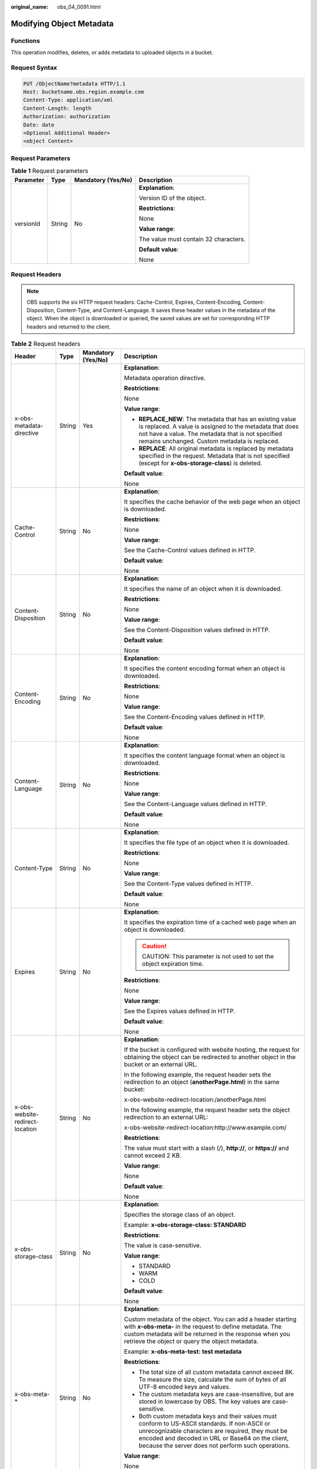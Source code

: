 :original_name: obs_04_0091.html

.. _obs_04_0091:

Modifying Object Metadata
=========================

Functions
---------

This operation modifies, deletes, or adds metadata to uploaded objects in a bucket.

Request Syntax
--------------

.. code-block:: text

   PUT /ObjectName?metadata HTTP/1.1
   Host: bucketname.obs.region.example.com
   Content-Type: application/xml
   Content-Length: length
   Authorization: authorization
   Date: date
   <Optional Additional Header>
   <object Content>

Request Parameters
------------------

.. table:: **Table 1** Request parameters

   +-----------------+-----------------+--------------------+---------------------------------------+
   | Parameter       | Type            | Mandatory (Yes/No) | Description                           |
   +=================+=================+====================+=======================================+
   | versionId       | String          | No                 | **Explanation**:                      |
   |                 |                 |                    |                                       |
   |                 |                 |                    | Version ID of the object.             |
   |                 |                 |                    |                                       |
   |                 |                 |                    | **Restrictions**:                     |
   |                 |                 |                    |                                       |
   |                 |                 |                    | None                                  |
   |                 |                 |                    |                                       |
   |                 |                 |                    | **Value range**:                      |
   |                 |                 |                    |                                       |
   |                 |                 |                    | The value must contain 32 characters. |
   |                 |                 |                    |                                       |
   |                 |                 |                    | **Default value**:                    |
   |                 |                 |                    |                                       |
   |                 |                 |                    | None                                  |
   +-----------------+-----------------+--------------------+---------------------------------------+

Request Headers
---------------

.. note::

   OBS supports the six HTTP request headers: Cache-Control, Expires, Content-Encoding, Content-Disposition, Content-Type, and Content-Language. It saves these header values in the metadata of the object. When the object is downloaded or queried, the saved values are set for corresponding HTTP headers and returned to the client.

.. table:: **Table 2** Request headers

   +---------------------------------+-----------------+--------------------+-----------------------------------------------------------------------------------------------------------------------------------------------------------------------------------------------------------------------------------------------------------------+
   | Header                          | Type            | Mandatory (Yes/No) | Description                                                                                                                                                                                                                                                     |
   +=================================+=================+====================+=================================================================================================================================================================================================================================================================+
   | x-obs-metadata-directive        | String          | Yes                | **Explanation**:                                                                                                                                                                                                                                                |
   |                                 |                 |                    |                                                                                                                                                                                                                                                                 |
   |                                 |                 |                    | Metadata operation directive.                                                                                                                                                                                                                                   |
   |                                 |                 |                    |                                                                                                                                                                                                                                                                 |
   |                                 |                 |                    | **Restrictions**:                                                                                                                                                                                                                                               |
   |                                 |                 |                    |                                                                                                                                                                                                                                                                 |
   |                                 |                 |                    | None                                                                                                                                                                                                                                                            |
   |                                 |                 |                    |                                                                                                                                                                                                                                                                 |
   |                                 |                 |                    | **Value range**:                                                                                                                                                                                                                                                |
   |                                 |                 |                    |                                                                                                                                                                                                                                                                 |
   |                                 |                 |                    | -  **REPLACE_NEW**: The metadata that has an existing value is replaced. A value is assigned to the metadata that does not have a value. The metadata that is not specified remains unchanged. Custom metadata is replaced.                                     |
   |                                 |                 |                    | -  **REPLACE**: All original metadata is replaced by metadata specified in the request. Metadata that is not specified (except for **x-obs-storage-class**) is deleted.                                                                                         |
   |                                 |                 |                    |                                                                                                                                                                                                                                                                 |
   |                                 |                 |                    | **Default value**:                                                                                                                                                                                                                                              |
   |                                 |                 |                    |                                                                                                                                                                                                                                                                 |
   |                                 |                 |                    | None                                                                                                                                                                                                                                                            |
   +---------------------------------+-----------------+--------------------+-----------------------------------------------------------------------------------------------------------------------------------------------------------------------------------------------------------------------------------------------------------------+
   | Cache-Control                   | String          | No                 | **Explanation**:                                                                                                                                                                                                                                                |
   |                                 |                 |                    |                                                                                                                                                                                                                                                                 |
   |                                 |                 |                    | It specifies the cache behavior of the web page when an object is downloaded.                                                                                                                                                                                   |
   |                                 |                 |                    |                                                                                                                                                                                                                                                                 |
   |                                 |                 |                    | **Restrictions**:                                                                                                                                                                                                                                               |
   |                                 |                 |                    |                                                                                                                                                                                                                                                                 |
   |                                 |                 |                    | None                                                                                                                                                                                                                                                            |
   |                                 |                 |                    |                                                                                                                                                                                                                                                                 |
   |                                 |                 |                    | **Value range**:                                                                                                                                                                                                                                                |
   |                                 |                 |                    |                                                                                                                                                                                                                                                                 |
   |                                 |                 |                    | See the Cache-Control values defined in HTTP.                                                                                                                                                                                                                   |
   |                                 |                 |                    |                                                                                                                                                                                                                                                                 |
   |                                 |                 |                    | **Default value**:                                                                                                                                                                                                                                              |
   |                                 |                 |                    |                                                                                                                                                                                                                                                                 |
   |                                 |                 |                    | None                                                                                                                                                                                                                                                            |
   +---------------------------------+-----------------+--------------------+-----------------------------------------------------------------------------------------------------------------------------------------------------------------------------------------------------------------------------------------------------------------+
   | Content-Disposition             | String          | No                 | **Explanation**:                                                                                                                                                                                                                                                |
   |                                 |                 |                    |                                                                                                                                                                                                                                                                 |
   |                                 |                 |                    | It specifies the name of an object when it is downloaded.                                                                                                                                                                                                       |
   |                                 |                 |                    |                                                                                                                                                                                                                                                                 |
   |                                 |                 |                    | **Restrictions**:                                                                                                                                                                                                                                               |
   |                                 |                 |                    |                                                                                                                                                                                                                                                                 |
   |                                 |                 |                    | None                                                                                                                                                                                                                                                            |
   |                                 |                 |                    |                                                                                                                                                                                                                                                                 |
   |                                 |                 |                    | **Value range**:                                                                                                                                                                                                                                                |
   |                                 |                 |                    |                                                                                                                                                                                                                                                                 |
   |                                 |                 |                    | See the Content-Disposition values defined in HTTP.                                                                                                                                                                                                             |
   |                                 |                 |                    |                                                                                                                                                                                                                                                                 |
   |                                 |                 |                    | **Default value**:                                                                                                                                                                                                                                              |
   |                                 |                 |                    |                                                                                                                                                                                                                                                                 |
   |                                 |                 |                    | None                                                                                                                                                                                                                                                            |
   +---------------------------------+-----------------+--------------------+-----------------------------------------------------------------------------------------------------------------------------------------------------------------------------------------------------------------------------------------------------------------+
   | Content-Encoding                | String          | No                 | **Explanation**:                                                                                                                                                                                                                                                |
   |                                 |                 |                    |                                                                                                                                                                                                                                                                 |
   |                                 |                 |                    | It specifies the content encoding format when an object is downloaded.                                                                                                                                                                                          |
   |                                 |                 |                    |                                                                                                                                                                                                                                                                 |
   |                                 |                 |                    | **Restrictions**:                                                                                                                                                                                                                                               |
   |                                 |                 |                    |                                                                                                                                                                                                                                                                 |
   |                                 |                 |                    | None                                                                                                                                                                                                                                                            |
   |                                 |                 |                    |                                                                                                                                                                                                                                                                 |
   |                                 |                 |                    | **Value range**:                                                                                                                                                                                                                                                |
   |                                 |                 |                    |                                                                                                                                                                                                                                                                 |
   |                                 |                 |                    | See the Content-Encoding values defined in HTTP.                                                                                                                                                                                                                |
   |                                 |                 |                    |                                                                                                                                                                                                                                                                 |
   |                                 |                 |                    | **Default value**:                                                                                                                                                                                                                                              |
   |                                 |                 |                    |                                                                                                                                                                                                                                                                 |
   |                                 |                 |                    | None                                                                                                                                                                                                                                                            |
   +---------------------------------+-----------------+--------------------+-----------------------------------------------------------------------------------------------------------------------------------------------------------------------------------------------------------------------------------------------------------------+
   | Content-Language                | String          | No                 | **Explanation**:                                                                                                                                                                                                                                                |
   |                                 |                 |                    |                                                                                                                                                                                                                                                                 |
   |                                 |                 |                    | It specifies the content language format when an object is downloaded.                                                                                                                                                                                          |
   |                                 |                 |                    |                                                                                                                                                                                                                                                                 |
   |                                 |                 |                    | **Restrictions**:                                                                                                                                                                                                                                               |
   |                                 |                 |                    |                                                                                                                                                                                                                                                                 |
   |                                 |                 |                    | None                                                                                                                                                                                                                                                            |
   |                                 |                 |                    |                                                                                                                                                                                                                                                                 |
   |                                 |                 |                    | **Value range**:                                                                                                                                                                                                                                                |
   |                                 |                 |                    |                                                                                                                                                                                                                                                                 |
   |                                 |                 |                    | See the Content-Language values defined in HTTP.                                                                                                                                                                                                                |
   |                                 |                 |                    |                                                                                                                                                                                                                                                                 |
   |                                 |                 |                    | **Default value**:                                                                                                                                                                                                                                              |
   |                                 |                 |                    |                                                                                                                                                                                                                                                                 |
   |                                 |                 |                    | None                                                                                                                                                                                                                                                            |
   +---------------------------------+-----------------+--------------------+-----------------------------------------------------------------------------------------------------------------------------------------------------------------------------------------------------------------------------------------------------------------+
   | Content-Type                    | String          | No                 | **Explanation**:                                                                                                                                                                                                                                                |
   |                                 |                 |                    |                                                                                                                                                                                                                                                                 |
   |                                 |                 |                    | It specifies the file type of an object when it is downloaded.                                                                                                                                                                                                  |
   |                                 |                 |                    |                                                                                                                                                                                                                                                                 |
   |                                 |                 |                    | **Restrictions**:                                                                                                                                                                                                                                               |
   |                                 |                 |                    |                                                                                                                                                                                                                                                                 |
   |                                 |                 |                    | None                                                                                                                                                                                                                                                            |
   |                                 |                 |                    |                                                                                                                                                                                                                                                                 |
   |                                 |                 |                    | **Value range**:                                                                                                                                                                                                                                                |
   |                                 |                 |                    |                                                                                                                                                                                                                                                                 |
   |                                 |                 |                    | See the Content-Type values defined in HTTP.                                                                                                                                                                                                                    |
   |                                 |                 |                    |                                                                                                                                                                                                                                                                 |
   |                                 |                 |                    | **Default value**:                                                                                                                                                                                                                                              |
   |                                 |                 |                    |                                                                                                                                                                                                                                                                 |
   |                                 |                 |                    | None                                                                                                                                                                                                                                                            |
   +---------------------------------+-----------------+--------------------+-----------------------------------------------------------------------------------------------------------------------------------------------------------------------------------------------------------------------------------------------------------------+
   | Expires                         | String          | No                 | **Explanation**:                                                                                                                                                                                                                                                |
   |                                 |                 |                    |                                                                                                                                                                                                                                                                 |
   |                                 |                 |                    | It specifies the expiration time of a cached web page when an object is downloaded.                                                                                                                                                                             |
   |                                 |                 |                    |                                                                                                                                                                                                                                                                 |
   |                                 |                 |                    | .. caution::                                                                                                                                                                                                                                                    |
   |                                 |                 |                    |                                                                                                                                                                                                                                                                 |
   |                                 |                 |                    |    CAUTION:                                                                                                                                                                                                                                                     |
   |                                 |                 |                    |    This parameter is not used to set the object expiration time.                                                                                                                                                                                                |
   |                                 |                 |                    |                                                                                                                                                                                                                                                                 |
   |                                 |                 |                    | **Restrictions**:                                                                                                                                                                                                                                               |
   |                                 |                 |                    |                                                                                                                                                                                                                                                                 |
   |                                 |                 |                    | None                                                                                                                                                                                                                                                            |
   |                                 |                 |                    |                                                                                                                                                                                                                                                                 |
   |                                 |                 |                    | **Value range**:                                                                                                                                                                                                                                                |
   |                                 |                 |                    |                                                                                                                                                                                                                                                                 |
   |                                 |                 |                    | See the Expires values defined in HTTP.                                                                                                                                                                                                                         |
   |                                 |                 |                    |                                                                                                                                                                                                                                                                 |
   |                                 |                 |                    | **Default value**:                                                                                                                                                                                                                                              |
   |                                 |                 |                    |                                                                                                                                                                                                                                                                 |
   |                                 |                 |                    | None                                                                                                                                                                                                                                                            |
   +---------------------------------+-----------------+--------------------+-----------------------------------------------------------------------------------------------------------------------------------------------------------------------------------------------------------------------------------------------------------------+
   | x-obs-website-redirect-location | String          | No                 | **Explanation**:                                                                                                                                                                                                                                                |
   |                                 |                 |                    |                                                                                                                                                                                                                                                                 |
   |                                 |                 |                    | If the bucket is configured with website hosting, the request for obtaining the object can be redirected to another object in the bucket or an external URL.                                                                                                    |
   |                                 |                 |                    |                                                                                                                                                                                                                                                                 |
   |                                 |                 |                    | In the following example, the request header sets the redirection to an object (**anotherPage.html**) in the same bucket:                                                                                                                                       |
   |                                 |                 |                    |                                                                                                                                                                                                                                                                 |
   |                                 |                 |                    | x-obs-website-redirect-location:/anotherPage.html                                                                                                                                                                                                               |
   |                                 |                 |                    |                                                                                                                                                                                                                                                                 |
   |                                 |                 |                    | In the following example, the request header sets the object redirection to an external URL:                                                                                                                                                                    |
   |                                 |                 |                    |                                                                                                                                                                                                                                                                 |
   |                                 |                 |                    | x-obs-website-redirect-location:http://www.example.com/                                                                                                                                                                                                         |
   |                                 |                 |                    |                                                                                                                                                                                                                                                                 |
   |                                 |                 |                    | **Restrictions**:                                                                                                                                                                                                                                               |
   |                                 |                 |                    |                                                                                                                                                                                                                                                                 |
   |                                 |                 |                    | The value must start with a slash (/), **http://**, or **https://** and cannot exceed 2 KB.                                                                                                                                                                     |
   |                                 |                 |                    |                                                                                                                                                                                                                                                                 |
   |                                 |                 |                    | **Value range**:                                                                                                                                                                                                                                                |
   |                                 |                 |                    |                                                                                                                                                                                                                                                                 |
   |                                 |                 |                    | None                                                                                                                                                                                                                                                            |
   |                                 |                 |                    |                                                                                                                                                                                                                                                                 |
   |                                 |                 |                    | **Default value**:                                                                                                                                                                                                                                              |
   |                                 |                 |                    |                                                                                                                                                                                                                                                                 |
   |                                 |                 |                    | None                                                                                                                                                                                                                                                            |
   +---------------------------------+-----------------+--------------------+-----------------------------------------------------------------------------------------------------------------------------------------------------------------------------------------------------------------------------------------------------------------+
   | x-obs-storage-class             | String          | No                 | **Explanation**:                                                                                                                                                                                                                                                |
   |                                 |                 |                    |                                                                                                                                                                                                                                                                 |
   |                                 |                 |                    | Specifies the storage class of an object.                                                                                                                                                                                                                       |
   |                                 |                 |                    |                                                                                                                                                                                                                                                                 |
   |                                 |                 |                    | Example: **x-obs-storage-class: STANDARD**                                                                                                                                                                                                                      |
   |                                 |                 |                    |                                                                                                                                                                                                                                                                 |
   |                                 |                 |                    | **Restrictions**:                                                                                                                                                                                                                                               |
   |                                 |                 |                    |                                                                                                                                                                                                                                                                 |
   |                                 |                 |                    | The value is case-sensitive.                                                                                                                                                                                                                                    |
   |                                 |                 |                    |                                                                                                                                                                                                                                                                 |
   |                                 |                 |                    | **Value range**:                                                                                                                                                                                                                                                |
   |                                 |                 |                    |                                                                                                                                                                                                                                                                 |
   |                                 |                 |                    | -  STANDARD                                                                                                                                                                                                                                                     |
   |                                 |                 |                    | -  WARM                                                                                                                                                                                                                                                         |
   |                                 |                 |                    | -  COLD                                                                                                                                                                                                                                                         |
   |                                 |                 |                    |                                                                                                                                                                                                                                                                 |
   |                                 |                 |                    | **Default value**:                                                                                                                                                                                                                                              |
   |                                 |                 |                    |                                                                                                                                                                                                                                                                 |
   |                                 |                 |                    | None                                                                                                                                                                                                                                                            |
   +---------------------------------+-----------------+--------------------+-----------------------------------------------------------------------------------------------------------------------------------------------------------------------------------------------------------------------------------------------------------------+
   | x-obs-meta-\*                   | String          | No                 | **Explanation**:                                                                                                                                                                                                                                                |
   |                                 |                 |                    |                                                                                                                                                                                                                                                                 |
   |                                 |                 |                    | Custom metadata of the object. You can add a header starting with **x-obs-meta-** in the request to define metadata. The custom metadata will be returned in the response when you retrieve the object or query the object metadata.                            |
   |                                 |                 |                    |                                                                                                                                                                                                                                                                 |
   |                                 |                 |                    | Example: **x-obs-meta-test: test metadata**                                                                                                                                                                                                                     |
   |                                 |                 |                    |                                                                                                                                                                                                                                                                 |
   |                                 |                 |                    | **Restrictions**:                                                                                                                                                                                                                                               |
   |                                 |                 |                    |                                                                                                                                                                                                                                                                 |
   |                                 |                 |                    | -  The total size of all custom metadata cannot exceed 8K. To measure the size, calculate the sum of bytes of all UTF-8 encoded keys and values.                                                                                                                |
   |                                 |                 |                    | -  The custom metadata keys are case-insensitive, but are stored in lowercase by OBS. The key values are case-sensitive.                                                                                                                                        |
   |                                 |                 |                    | -  Both custom metadata keys and their values must conform to US-ASCII standards. If non-ASCII or unrecognizable characters are required, they must be encoded and decoded in URL or Base64 on the client, because the server does not perform such operations. |
   |                                 |                 |                    |                                                                                                                                                                                                                                                                 |
   |                                 |                 |                    | **Value range**:                                                                                                                                                                                                                                                |
   |                                 |                 |                    |                                                                                                                                                                                                                                                                 |
   |                                 |                 |                    | None                                                                                                                                                                                                                                                            |
   |                                 |                 |                    |                                                                                                                                                                                                                                                                 |
   |                                 |                 |                    | **Default value**:                                                                                                                                                                                                                                              |
   |                                 |                 |                    |                                                                                                                                                                                                                                                                 |
   |                                 |                 |                    | None                                                                                                                                                                                                                                                            |
   +---------------------------------+-----------------+--------------------+-----------------------------------------------------------------------------------------------------------------------------------------------------------------------------------------------------------------------------------------------------------------+
   | x-obs-tagging                   | String          | No                 | **Explanation**:                                                                                                                                                                                                                                                |
   |                                 |                 |                    |                                                                                                                                                                                                                                                                 |
   |                                 |                 |                    | An object's tag information in key-value pairs. Multiple tags can be added at the same time.                                                                                                                                                                    |
   |                                 |                 |                    |                                                                                                                                                                                                                                                                 |
   |                                 |                 |                    | Example: **x-obs-tagging:TagA=A&TagB&TagC**                                                                                                                                                                                                                     |
   |                                 |                 |                    |                                                                                                                                                                                                                                                                 |
   |                                 |                 |                    | **Restrictions**:                                                                                                                                                                                                                                               |
   |                                 |                 |                    |                                                                                                                                                                                                                                                                 |
   |                                 |                 |                    | -  If a tag key or value contains special characters, equal signs (=), or full-width characters, it must be URL-encoded.                                                                                                                                        |
   |                                 |                 |                    | -  If there is no equal sign (=) in a configuration, the tag value is considered left blank.                                                                                                                                                                    |
   |                                 |                 |                    |                                                                                                                                                                                                                                                                 |
   |                                 |                 |                    | **Value range**:                                                                                                                                                                                                                                                |
   |                                 |                 |                    |                                                                                                                                                                                                                                                                 |
   |                                 |                 |                    | None                                                                                                                                                                                                                                                            |
   |                                 |                 |                    |                                                                                                                                                                                                                                                                 |
   |                                 |                 |                    | **Default value**:                                                                                                                                                                                                                                              |
   |                                 |                 |                    |                                                                                                                                                                                                                                                                 |
   |                                 |                 |                    | None                                                                                                                                                                                                                                                            |
   +---------------------------------+-----------------+--------------------+-----------------------------------------------------------------------------------------------------------------------------------------------------------------------------------------------------------------------------------------------------------------+

Request Elements
----------------

This request involves no elements.

Response Syntax
---------------

::

   HTTP/1.1 status_code
   Date: date
   Content-Length: length
   Etag: etag
   Last-Modified: time

Response Headers
----------------

.. table:: **Table 3** Additional response headers

   +---------------------------------+-----------------------+-----------------------------------------------------------------------------------------------------------------------------------------------------------------------------------------------------------------------------------------------------------------+
   | Header                          | Type                  | Description                                                                                                                                                                                                                                                     |
   +=================================+=======================+=================================================================================================================================================================================================================================================================+
   | x-obs-metadata-directive        | String                | **Explanation**:                                                                                                                                                                                                                                                |
   |                                 |                       |                                                                                                                                                                                                                                                                 |
   |                                 |                       | Metadata operation directive.                                                                                                                                                                                                                                   |
   |                                 |                       |                                                                                                                                                                                                                                                                 |
   |                                 |                       | **Value range**:                                                                                                                                                                                                                                                |
   |                                 |                       |                                                                                                                                                                                                                                                                 |
   |                                 |                       | -  **REPLACE_NEW**: The metadata that has an existing value is replaced. A value is assigned to the metadata that does not have a value. The metadata that is not specified remains unchanged. Custom metadata is replaced.                                     |
   |                                 |                       | -  **REPLACE**: All original metadata is replaced by metadata specified in the request. Metadata that is not specified (except for **x-obs-storage-class**) is deleted.                                                                                         |
   |                                 |                       |                                                                                                                                                                                                                                                                 |
   |                                 |                       | **Default value**:                                                                                                                                                                                                                                              |
   |                                 |                       |                                                                                                                                                                                                                                                                 |
   |                                 |                       | None                                                                                                                                                                                                                                                            |
   +---------------------------------+-----------------------+-----------------------------------------------------------------------------------------------------------------------------------------------------------------------------------------------------------------------------------------------------------------+
   | Cache-Control                   | String                | **Explanation**:                                                                                                                                                                                                                                                |
   |                                 |                       |                                                                                                                                                                                                                                                                 |
   |                                 |                       | It specifies the cache behavior of the web page when an object is downloaded.                                                                                                                                                                                   |
   |                                 |                       |                                                                                                                                                                                                                                                                 |
   |                                 |                       | **Restrictions**:                                                                                                                                                                                                                                               |
   |                                 |                       |                                                                                                                                                                                                                                                                 |
   |                                 |                       | If a request carries this header field, the response message must contain this header field.                                                                                                                                                                    |
   |                                 |                       |                                                                                                                                                                                                                                                                 |
   |                                 |                       | **Value range**:                                                                                                                                                                                                                                                |
   |                                 |                       |                                                                                                                                                                                                                                                                 |
   |                                 |                       | See the Cache-control values defined in HTTP.                                                                                                                                                                                                                   |
   |                                 |                       |                                                                                                                                                                                                                                                                 |
   |                                 |                       | **Default value**:                                                                                                                                                                                                                                              |
   |                                 |                       |                                                                                                                                                                                                                                                                 |
   |                                 |                       | None                                                                                                                                                                                                                                                            |
   +---------------------------------+-----------------------+-----------------------------------------------------------------------------------------------------------------------------------------------------------------------------------------------------------------------------------------------------------------+
   | Content-Disposition             | String                | **Explanation**:                                                                                                                                                                                                                                                |
   |                                 |                       |                                                                                                                                                                                                                                                                 |
   |                                 |                       | It specifies the name of an object when it is downloaded.                                                                                                                                                                                                       |
   |                                 |                       |                                                                                                                                                                                                                                                                 |
   |                                 |                       | **Restrictions**:                                                                                                                                                                                                                                               |
   |                                 |                       |                                                                                                                                                                                                                                                                 |
   |                                 |                       | If a request carries this header field, the response message must contain this header field.                                                                                                                                                                    |
   |                                 |                       |                                                                                                                                                                                                                                                                 |
   |                                 |                       | **Value range**:                                                                                                                                                                                                                                                |
   |                                 |                       |                                                                                                                                                                                                                                                                 |
   |                                 |                       | See the Content-Disposition values defined in HTTP.                                                                                                                                                                                                             |
   |                                 |                       |                                                                                                                                                                                                                                                                 |
   |                                 |                       | **Default value**:                                                                                                                                                                                                                                              |
   |                                 |                       |                                                                                                                                                                                                                                                                 |
   |                                 |                       | None                                                                                                                                                                                                                                                            |
   +---------------------------------+-----------------------+-----------------------------------------------------------------------------------------------------------------------------------------------------------------------------------------------------------------------------------------------------------------+
   | Content-Encoding                | String                | **Explanation**:                                                                                                                                                                                                                                                |
   |                                 |                       |                                                                                                                                                                                                                                                                 |
   |                                 |                       | It specifies the content encoding format when an object is downloaded.                                                                                                                                                                                          |
   |                                 |                       |                                                                                                                                                                                                                                                                 |
   |                                 |                       | **Restrictions**:                                                                                                                                                                                                                                               |
   |                                 |                       |                                                                                                                                                                                                                                                                 |
   |                                 |                       | If a request carries this header field, the response message must contain this header field.                                                                                                                                                                    |
   |                                 |                       |                                                                                                                                                                                                                                                                 |
   |                                 |                       | **Value range**:                                                                                                                                                                                                                                                |
   |                                 |                       |                                                                                                                                                                                                                                                                 |
   |                                 |                       | See the Content-Encoding values defined in HTTP.                                                                                                                                                                                                                |
   |                                 |                       |                                                                                                                                                                                                                                                                 |
   |                                 |                       | **Default value**:                                                                                                                                                                                                                                              |
   |                                 |                       |                                                                                                                                                                                                                                                                 |
   |                                 |                       | None                                                                                                                                                                                                                                                            |
   +---------------------------------+-----------------------+-----------------------------------------------------------------------------------------------------------------------------------------------------------------------------------------------------------------------------------------------------------------+
   | Content-Language                | String                | **Explanation**:                                                                                                                                                                                                                                                |
   |                                 |                       |                                                                                                                                                                                                                                                                 |
   |                                 |                       | It specifies the content language format when an object is downloaded.                                                                                                                                                                                          |
   |                                 |                       |                                                                                                                                                                                                                                                                 |
   |                                 |                       | **Restrictions**:                                                                                                                                                                                                                                               |
   |                                 |                       |                                                                                                                                                                                                                                                                 |
   |                                 |                       | If a request carries this header field, the response message must contain this header field.                                                                                                                                                                    |
   |                                 |                       |                                                                                                                                                                                                                                                                 |
   |                                 |                       | **Value range**:                                                                                                                                                                                                                                                |
   |                                 |                       |                                                                                                                                                                                                                                                                 |
   |                                 |                       | See the Content-Language values defined in HTTP.                                                                                                                                                                                                                |
   |                                 |                       |                                                                                                                                                                                                                                                                 |
   |                                 |                       | **Default value**:                                                                                                                                                                                                                                              |
   |                                 |                       |                                                                                                                                                                                                                                                                 |
   |                                 |                       | None                                                                                                                                                                                                                                                            |
   +---------------------------------+-----------------------+-----------------------------------------------------------------------------------------------------------------------------------------------------------------------------------------------------------------------------------------------------------------+
   | Expires                         | String                | **Explanation**:                                                                                                                                                                                                                                                |
   |                                 |                       |                                                                                                                                                                                                                                                                 |
   |                                 |                       | It specifies the expiration time of a cached web page when an object is downloaded.                                                                                                                                                                             |
   |                                 |                       |                                                                                                                                                                                                                                                                 |
   |                                 |                       | **Restrictions**:                                                                                                                                                                                                                                               |
   |                                 |                       |                                                                                                                                                                                                                                                                 |
   |                                 |                       | If a request carries this header field, the response message must contain this header field.                                                                                                                                                                    |
   |                                 |                       |                                                                                                                                                                                                                                                                 |
   |                                 |                       | **Value range**:                                                                                                                                                                                                                                                |
   |                                 |                       |                                                                                                                                                                                                                                                                 |
   |                                 |                       | See the Expires values defined in HTTP.                                                                                                                                                                                                                         |
   |                                 |                       |                                                                                                                                                                                                                                                                 |
   |                                 |                       | **Default value**:                                                                                                                                                                                                                                              |
   |                                 |                       |                                                                                                                                                                                                                                                                 |
   |                                 |                       | None                                                                                                                                                                                                                                                            |
   +---------------------------------+-----------------------+-----------------------------------------------------------------------------------------------------------------------------------------------------------------------------------------------------------------------------------------------------------------+
   | x-obs-website-redirect-location | String                | **Explanation**:                                                                                                                                                                                                                                                |
   |                                 |                       |                                                                                                                                                                                                                                                                 |
   |                                 |                       | If the bucket is configured with website hosting, the request for obtaining the object can be redirected to another object in the bucket or an external URL.                                                                                                    |
   |                                 |                       |                                                                                                                                                                                                                                                                 |
   |                                 |                       | In the following example, the request header sets the redirection to an object (**anotherPage.html**) in the same bucket:                                                                                                                                       |
   |                                 |                       |                                                                                                                                                                                                                                                                 |
   |                                 |                       | x-obs-website-redirect-location:/anotherPage.html                                                                                                                                                                                                               |
   |                                 |                       |                                                                                                                                                                                                                                                                 |
   |                                 |                       | In the following example, the request header sets the object redirection to an external URL:                                                                                                                                                                    |
   |                                 |                       |                                                                                                                                                                                                                                                                 |
   |                                 |                       | x-obs-website-redirect-location:http://www.example.com/                                                                                                                                                                                                         |
   |                                 |                       |                                                                                                                                                                                                                                                                 |
   |                                 |                       | **Restrictions**:                                                                                                                                                                                                                                               |
   |                                 |                       |                                                                                                                                                                                                                                                                 |
   |                                 |                       | -  If a request carries this header field, the response message must contain this header field.                                                                                                                                                                 |
   |                                 |                       | -  The value must start with a slash (/), **http://**, or **https://** and cannot exceed 2 KB.                                                                                                                                                                  |
   |                                 |                       |                                                                                                                                                                                                                                                                 |
   |                                 |                       | **Value range**:                                                                                                                                                                                                                                                |
   |                                 |                       |                                                                                                                                                                                                                                                                 |
   |                                 |                       | None                                                                                                                                                                                                                                                            |
   |                                 |                       |                                                                                                                                                                                                                                                                 |
   |                                 |                       | **Default value**:                                                                                                                                                                                                                                              |
   |                                 |                       |                                                                                                                                                                                                                                                                 |
   |                                 |                       | None                                                                                                                                                                                                                                                            |
   +---------------------------------+-----------------------+-----------------------------------------------------------------------------------------------------------------------------------------------------------------------------------------------------------------------------------------------------------------+
   | x-obs-storage-class             | String                | **Explanation**:                                                                                                                                                                                                                                                |
   |                                 |                       |                                                                                                                                                                                                                                                                 |
   |                                 |                       | It specifies the storage class of an object.                                                                                                                                                                                                                    |
   |                                 |                       |                                                                                                                                                                                                                                                                 |
   |                                 |                       | **Restrictions**:                                                                                                                                                                                                                                               |
   |                                 |                       |                                                                                                                                                                                                                                                                 |
   |                                 |                       | -  If a request carries this header field, the response message must contain this header field.                                                                                                                                                                 |
   |                                 |                       | -  The value is case-sensitive.                                                                                                                                                                                                                                 |
   |                                 |                       |                                                                                                                                                                                                                                                                 |
   |                                 |                       | **Value range**:                                                                                                                                                                                                                                                |
   |                                 |                       |                                                                                                                                                                                                                                                                 |
   |                                 |                       | -  STANDARD                                                                                                                                                                                                                                                     |
   |                                 |                       | -  WARM                                                                                                                                                                                                                                                         |
   |                                 |                       | -  COLD                                                                                                                                                                                                                                                         |
   |                                 |                       |                                                                                                                                                                                                                                                                 |
   |                                 |                       | **Default value**:                                                                                                                                                                                                                                              |
   |                                 |                       |                                                                                                                                                                                                                                                                 |
   |                                 |                       | None                                                                                                                                                                                                                                                            |
   +---------------------------------+-----------------------+-----------------------------------------------------------------------------------------------------------------------------------------------------------------------------------------------------------------------------------------------------------------+
   | x-obs-meta-\*                   | String                | **Explanation**:                                                                                                                                                                                                                                                |
   |                                 |                       |                                                                                                                                                                                                                                                                 |
   |                                 |                       | Custom metadata of the object. You can add custom metadata headers that start with **x-obs-meta-** for easy object management. When you retrieve or query the metadata of the object, the added custom metadata headers will be returned in the response.       |
   |                                 |                       |                                                                                                                                                                                                                                                                 |
   |                                 |                       | **Restrictions**:                                                                                                                                                                                                                                               |
   |                                 |                       |                                                                                                                                                                                                                                                                 |
   |                                 |                       | -  If a request carries this header field, the response message must contain this header field.                                                                                                                                                                 |
   |                                 |                       | -  The total size of all custom metadata cannot exceed 8K. To measure the size, calculate the sum of bytes of all UTF-8 encoded keys and values.                                                                                                                |
   |                                 |                       | -  The custom metadata keys are case-insensitive, but are stored in lowercase by OBS. The key values are case-sensitive.                                                                                                                                        |
   |                                 |                       | -  Both custom metadata keys and their values must conform to US-ASCII standards. If non-ASCII or unrecognizable characters are required, they must be encoded and decoded in URL or Base64 on the client, because the server does not perform such operations. |
   |                                 |                       |                                                                                                                                                                                                                                                                 |
   |                                 |                       | **Value range**:                                                                                                                                                                                                                                                |
   |                                 |                       |                                                                                                                                                                                                                                                                 |
   |                                 |                       | None                                                                                                                                                                                                                                                            |
   |                                 |                       |                                                                                                                                                                                                                                                                 |
   |                                 |                       | **Default value**:                                                                                                                                                                                                                                              |
   |                                 |                       |                                                                                                                                                                                                                                                                 |
   |                                 |                       | None                                                                                                                                                                                                                                                            |
   +---------------------------------+-----------------------+-----------------------------------------------------------------------------------------------------------------------------------------------------------------------------------------------------------------------------------------------------------------+

Response Elements
-----------------

This response contains no elements.

Error Responses
---------------

No special error responses are returned. For details about error responses, see :ref:`Table 2 <obs_04_0115__d0e843>`.

Sample Request: Adding Metadata for an Object
---------------------------------------------

Add the following metadata to the object: **Content-Type:application/zip** and **x-obs-meta-test:meta**.

.. code-block:: text

   PUT /object?metadata HTTP/1.1
   User-Agent: curl/7.29.0
   Host: examplebucket.obs.region.example.com
   Accept: */*
   Date: WED, 01 Jul 2015 14:24:33 GMT
   Authorization: OBS H4IPJX0TQTHTHEBQQCEC:NxtSMS0jaVxlLnxlO9awaMTn47s=
   x-obs-metadata-directive:REPLACE_NEW
   Content-Type:application/zip
   x-obs-meta-test:meta

Sample Response: Adding Metadata for an Object
----------------------------------------------

::

   HTTP/1.1 200 OK
   Server: OBS
   x-obs-request-id: 8DF400000163D3E4BB5905C41B6E65B6
   Accept-Ranges: bytes
   x-obs-id-2: 32AAAQAAEAABAAAQAAEAABAAAQAAEAABCSD3nAiTaBoeyt9oHp9vTYtXnLDmwV6D
   Date: WED, 01 Jul 2015 04:19:21 GMT
   Content-Length: 0
   x-obs-metadata-directive:REPLACE_NEW
   x-obs-meta-test:meta

Sample Request: Editing Metadata of an Object
---------------------------------------------

If metadata **x-obs-meta-test:testmeta** exists in the object and the value of **x-obs-storage-class** is **WARM**, change the metadata **x-obs-meta-test** of the object to **newmeta** and change **x-obs-storage-class** to **COLD**.

.. code-block:: text

   PUT /object?metadata HTTP/1.1
   User-Agent: curl/7.29.0
   Host: examplebucket.obs.region.example.com
   Accept: */*
   Date: WED, 01 Jul 2015 14:24:33 GMT
   Authorization: OBS H4IPJX0TQTHTHEBQQCEC:NxtSMS0jaVxlLnxlO9awaMTn47s=
   x-obs-metadata-directive:REPLACE_NEW
   x-obs-meta-test:newmeta
   x-obs-storage-class:COLD

Sample Response: Editing Metadata of an Object
----------------------------------------------

::

   HTTP/1.1 200 OK
   Server: OBS
   x-obs-request-id: 8DF400000163D3E4BB5905C41B6E65B6
   Accept-Ranges: bytes
   x-obs-id-2: 32AAAQAAEAABAAAQAAEAABAAAQAAEAABCSD3nAiTaBoeyt9oHp9vTYtXnLDmwV6D
   Date: WED, 01 Jul 2015 04:19:21 GMT
   Content-Length: 0
   x-obs-metadata-directive:REPLACE_NEW
   x-obs-meta-test:newmeta
   x-obs-storage-class:COLD

Sample Request: Deleting Metadata of an Object
----------------------------------------------

Metadata **x-obs-meta-test:newmeta** and **Content-Type:application/zip** exist in the object, and delete **x-obs-meta-test**.

.. code-block:: text

   PUT /object?metadata HTTP/1.1
   User-Agent: curl/7.29.0
   Host: examplebucket.obs.region.example.com
   Accept: */*
   Date: WED, 01 Jul 2015 14:24:33 GMT
   Authorization: OBS H4IPJX0TQTHTHEBQQCEC:NxtSMS0jaVxlLnxlO9awaMTn47s=
   x-obs-metadata-directive:REPLACE
   Content-Type:application/zip

Sample Response: Deleting Metadata of an Object
-----------------------------------------------

::

   HTTP/1.1 200 OK
   Server: OBS
   x-obs-request-id: 8DF400000163D3E4BB5905C41B6E65B6
   Accept-Ranges: bytes
   x-obs-id-2: 32AAAQAAEAABAAAQAAEAABAAAQAAEAABCSD3nAiTaBoeyt9oHp9vTYtXnLDmwV6D
   Date: WED, 01 Jul 2015 04:19:21 GMT
   Content-Length: 0
   x-obs-metadata-directive:REPLACE
